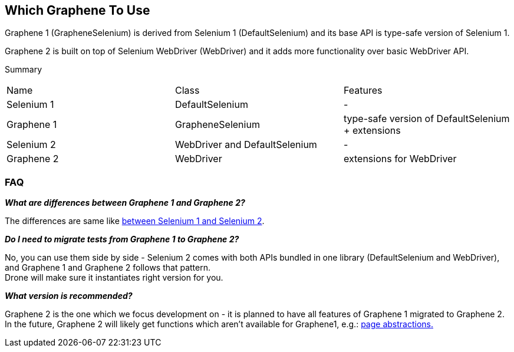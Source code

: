 
== Which Graphene To Use

Graphene 1 (GrapheneSelenium) is derived from Selenium 1 (DefaultSelenium) and its base API is type-safe version of Selenium 1.

Graphene 2 is built on top of Selenium WebDriver (WebDriver) and it adds more functionality over basic WebDriver API.

Summary
|===
|Name |Class |Features
|Selenium 1
|DefaultSelenium
|-

|Graphene 1
|GrapheneSelenium
|type-safe version of DefaultSelenium + extensions

|Selenium 2
|WebDriver and DefaultSelenium
|-

|Graphene 2
|WebDriver
|extensions for WebDriver
|===

=== FAQ

*_What are differences between Graphene 1 and Graphene 2?_*

The differences are same like http://stackoverflow.com/questions/5692173/selenium-1-to-selenium-2-migration/6025228#6025228[between Selenium 1 and Selenium 2].

*_Do I need to migrate tests from Graphene 1 to Graphene 2?_*

No, you can use them side by side - Selenium 2 comes with both APIs bundled in one library (DefaultSelenium and WebDriver),
and Graphene 1 and Graphene 2 follows that pattern. +
Drone will make sure it instantiates right version for you.

*_What version is recommended?_*

Graphene 2 is the one which we focus development on - it is planned to have all features of Graphene 1 migrated to Graphene 2. +
In the future, Graphene 2 will likely get functions which aren't available for Graphene1, e.g.:
<<page-abstractions#, page abstractions.>>
